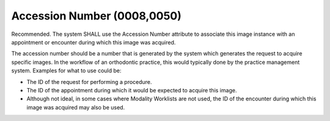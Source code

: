 .. _accession_number:

Accession Number (0008,0050)
============================

Recommended. The system SHALL use the Accession Number attribute to associate this image instance with an appointment or encounter during which this image was acquired.

The accession number should be a number that is generated by the system which generates the request to acquire specific images. In the workflow of an orthodontic practice, this would typically done by the practice management system. Examples for what to use could be:

- The ID of the request for performing a procedure.
- The ID of the appointment during which it would be expected to acquire this image. 
- Although not ideal, in some cases where Modality Worklists are not used, the ID of the encounter during which this image was acquired may also be used.